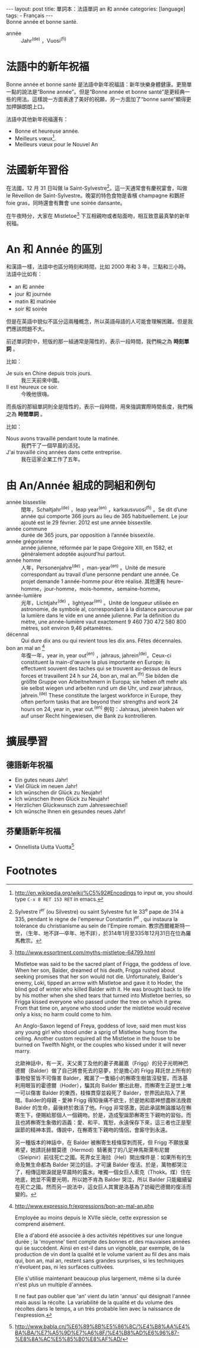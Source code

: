 #+BEGIN_HTML
---
layout: post
title: 單詞本：法語單詞 an 和 année
categories: [language]
tags:
  - Français
---
#+END_HTML

#+BEGIN_VERSE
Bonne année et bonne santé.
#+END_VERSE

#+BEGIN_HTML
<a href="http://www.flickr.com/photos/kimim-photo/11882330863/" title="Flickr 上 kimim-photo 的 DSCF1652"><img src="http://farm4.staticflickr.com/3694/11882330863_af68413a2b_z.jpg" width="640" height="427" alt="DSCF1652"></a>
#+END_HTML

- année :: Jahr^(de) ，Vuosi^(fi)

* 法語中的新年祝福
Bonne année et bonne santé 是法語中新年祝福語：新年快樂身體健康。更簡單一點的說法是“Bonne année”。但是“Bonne année et bonne santé”是更經典一些的用法。這樣說一方面表達了美好的祝願，另一方面加了“bonne santé”顯得更加押韻朗朗上口。

法語中其他新年祝福還有：
- Bonne et heureuse année.
- Meilleurs vœux[fn:1].
- Meilleurs vœux pour le Nouvel An

* 法國新年習俗
在法國，12 月 31 日叫做 la Saint-Sylvestre[fn:2]。這一天通常會有慶祝宴會，叫做 le Réveillon de Saint-Sylvestre。晚宴的特色食物是香檳 champagne 和鵝肝 foie gras，同時還會有舞會 une soirée dansante。

在午夜時分，大家在 Mistletoe[fn:3] 下互相親吻或者貼面吻，相互致意最真摯的新年祝福。


* An 和 Année 的區別
和漢語一樣，法語中也區分時刻和時間，比如 2000 年和 3 年，三點和三小時。法語中比如有：
- an 和 année
- jour 和 journée
- matin 和 matinée
- soir 和 soirée

但是在英語中貌似不區分這兩種概念，所以英語母語的人可能會理解困難。但是我們應該問題不大。

前述單詞對中，短版的那一組通常是陽性的，表示一段時間，我們稱之為 *時刻單詞* 。

比如：
- Je suis en Chine depuis trois jours. :: 我三天前來中國。
- Il est heureux ce soir. :: 今晚他很嗨。

而長版的那組單詞則全是陰性的，表示一段時間，用來強調實際時間長度，我們稱之為 *時間單詞* 。

比如：
- Nous avons travaillé pendant toute la matinée. :: 我們干了一個早晨的活兒。
- J'ai travaillé cinq années dans cette entreprise. :: 我在這家企業工作了五年。

* 由 An/Année 組成的詞組和例句
- année bissextile :: 閏年，Schaltjahr^(de) ，leap year^(en) ，karkausvuosi^(fi) 。Se dit d’une année qui comporte 366 jours au lieu de 365 habituellement. Le jour ajouté est le 29 février. 2012 est une année bissextile.
- année commune :: durée de 365 jours, par opposition à l’année bissextile.
- année grégorienne :: année julienne, réformée par le pape Grégoire XIII, en 1582, et généralement adoptée aujourd’hui partout.
- année homme :: 人年，Personenjahre^(de) ，man-year^(en) 。Unité de mesure correspondant au travail d’une personne pendant une année. Ce projet demande 1 année-homme pour être réalisé. 其他還有 heure-homme，jour-homme，mois-homme，semaine-homme。
- année-lumière :: 光年，Lichtjahr^(de) ，lightyear^(en) 。Unité de longueur utilisée en astronomie, de symbole al, correspondant à la distance parcourue par la lumière dans le vide en une année julienne. Par la définition du mètre, une année-lumière vaut exactement 9 460 730 472 580 800 mètres, soit environ 9,46 pétamètres.
- décennal :: Qui dure dix ans ou qui revient tous les dix ans. Fêtes décennales.
- bon an mal an [fn:4] :: 年復一年，year in, year out^(en) ，jahraus, jahrein^(de)。Ceux-ci constituent la main-d'œuvre la plus importante en Europe; ils effectuent souvent des taches qui se trouvent au-dessus de leurs forces et travaillent 24 h sur 24, bon an, mal an.^(fr) Sie bilden die größte Gruppe von Arbeitnehmern in Europa; sie heben oft mehr als sie selbst wiegen und arbeiten rund um die Uhr, und zwar jahraus, jahrein.^(de) These constitute the largest workforce in Europe, they often perform tasks that are beyond their strengths and work 24 hours on 24, year in, year out.^(en) 例句：Jahraus, jahrein haben wir auf unser Recht hingewiesen, die Bank zu kontrollieren.

* 擴展學習
** 德語新年祝福
- Ein gutes neues Jahr!
- Viel Glück im neuen Jahr!
- Ich wünschen dir Glück zu Neujahr!
- Ich wünschen Ihnen Glück zu Neujahr!
- Herzlichen Glückwunsch zum Jahreswechsel!
- Ich wünsche Ihnen ein gesundes neues Jahr!
** 芬蘭語新年祝福
- Onnellista Uutta Vuotta[fn:5]

* Footnotes

[fn:1] http://en.wikipedia.org/wiki/%C5%92#Encodings to input œ, you should type =C-x 8 RET 153 RET= in emacs.

[fn:2] Sylvestre I^er (ou Silvestre) ou saint Sylvestre fut le 33^e pape de 314 à 335, pendant le règne de l'empereur Constantin I^er , qui instaura la tolérance du christianisme au sein de l'Empire romain. 教宗西爾維斯特一世，（生年、地不詳—卒年、地不詳），於314年1月至335年12月31日在位為羅馬教宗。

[fn:3] http://www.essortment.com/myths-mistletoe-64799.html

Mistletoe was said to be the sacred plant of Frigga, the goddess of love. When her son, Balder, dreamed of his death, Frigga rushed about seeking promises that her son would not die. Unfortunately, Balder's enemy, Loki, tipped an arrow with Mistletoe and gave it to Hoder, the blind god of winter who killed Balder with it. He was brought back to life by his mother when she shed tears that turned into Mistletoe berries, so Frigga kissed everyone who passed under the tree on which it grew. From that time on, anyone who stood under the mistletoe would receive only a kiss; no harm could come to him.

An Anglo-Saxon legend of Freya, goddess of love, said men must kiss any young girl who stood under a sprig of Mistletoe hung from the ceiling. Another custom required all the Mistletoe in the house to be burned on Twelfth Night, or the couples who kissed under it will never marry.

北歐神話中，有一天，天父奧丁及他的妻子弗麗嘉（Frigg）的兒子光明神巴德爾（Balder）做了自己將會死去的惡夢，於是擔心的 Frigg 拜託世上所有的事物發誓皆不可傷害 Balder，獨漏了一隻細小的槲寄生樹苗沒發誓。而洛基利用眼盲的霍德爾（Hoder），騙其向 Balder 擲出此樹，而槲寄生正是世上唯一可以傷害 Balder 的東西，枝條貫穿並殺死了 Balder，世界因此陷入了黑暗。Balder的母親 - 愛神 Frigg 得知後痛不欲生，於是她和眾神想盡辦法挽救 Balder 的生命，最後終於救活了他。Frigg 非常感激，因此承諾無論誰站在槲寄生下，便賜給那個人一個親吻。於是，造成聖誕節槲寄生下親吻的習俗。而且也將槲寄生象徵的涵義：愛、和平、寬恕，永遠保存下來，這三者也正是聖誕節的精神本質。傳說中，在槲寄生下親吻的情侶，會廝守到永遠。

另一種版本的神話中，在 Balder 被槲寄生枝條穿刺而死，但 Frigg 不願放棄希望，她請託赫爾莫德（Hermod）騎著奧丁的八足神馬斯萊布尼爾（Sleipnir）前往死亡之國。死界女王海拉（Hel）開出條件是：如果所有的生命及無生命都為 Balder 哭泣的話，才可讓 Balder 復活。於是，萬物都哭泣了，相傳這眼淚就是早晨時的露水。唯獨一個女巨人索克（Thokk。煤）住在地底，她並不需要光明，所以她不肯為 Balder 哭泣，所以 Balder 只能繼續留在死亡之國。然而另一說法中，這女巨人其實是洛基為了妨礙巴德爾的復活而變的。

[fn:4] http://www.expressio.fr/expressions/bon-an-mal-an.php

Employée au moins depuis le XVIIe siècle, cette expression se comprend aisément.

Elle a d'abord été associée à des activités répétitives sur une longue durée ; la 'moyenne' tient compte des bonnes et des mauvaises années qui se succèdent.
Ainsi en est-il dans un vignoble, par exemple, de la production de vin dont la qualité et le volume varient au fil des ans mais qui, bon an, mal an, restent sans grandes surprises, si les techniques n'évoluent pas, ni les surfaces cultivées.

Elle s'utilise maintenant beaucoup plus largement, même si la durée n'est plus un multiple d'années.

Il ne faut pas oublier que 'an' vient du latin 'annus' qui désignait l'année mais aussi la récolte. La variabilité de la qualité et du volume des récoltes dans le temps, a un très probable lien avec la naissance de l'expression.

[fn:5] http://www.babla.cn/%E6%89%8B%E5%86%8C/%E4%B8%AA%E4%BA%BA/%E7%A5%9D%E7%A6%8F/%E4%B8%AD%E6%96%87-%E8%8A%AC%E5%85%B0%E8%AF%AD/
